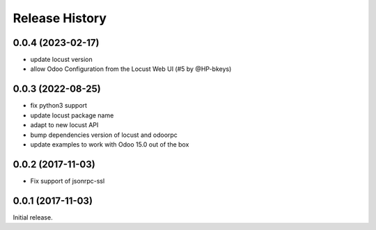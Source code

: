 .. :changelog:

Release History
===============

0.0.4 (2023-02-17)
------------------

* update locust version
* allow Odoo Configuration from the Locust Web UI (#5 by @HP-bkeys)

0.0.3 (2022-08-25)
------------------

* fix python3 support
* update locust package name
* adapt to new locust API
* bump dependencies version of locust and odoorpc
* update examples to work with Odoo 15.0 out of the box

0.0.2 (2017-11-03)
------------------

* Fix support of jsonrpc-ssl

0.0.1 (2017-11-03)
------------------

Initial release.
